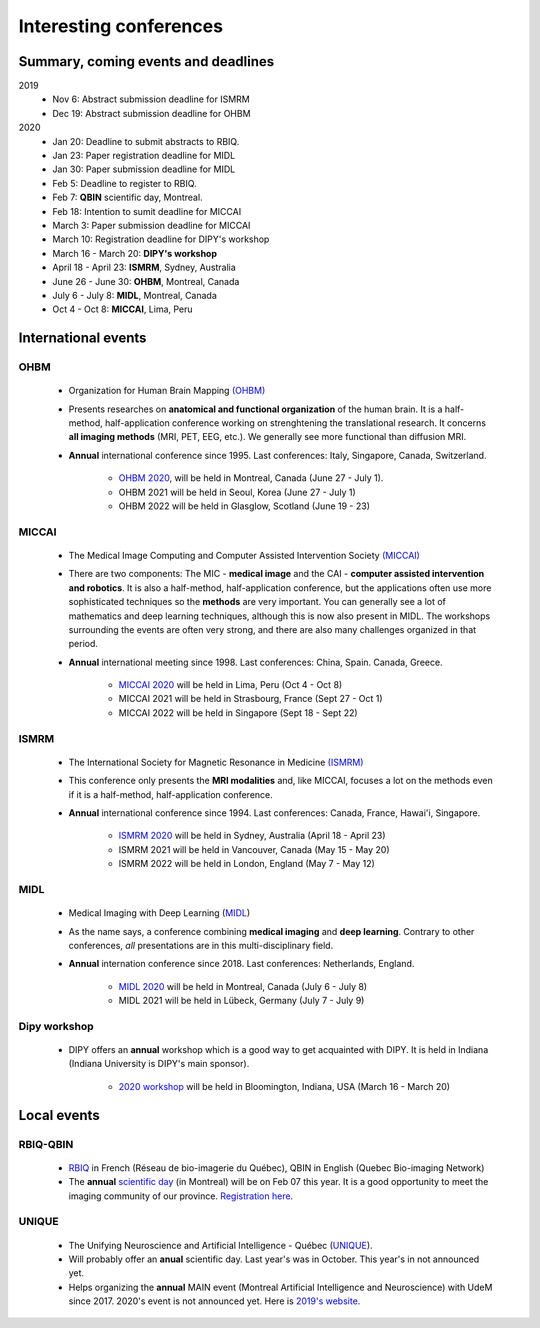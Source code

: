 Interesting conferences
=======================

.. role:: strike
    :class: strike

Summary, coming events and deadlines
------------------------------------

.. image:: ../images/calendar-modif.jpg
   :scale: 30 %
   :align: left

2019
    - :strike:`Nov 6: Abstract submission deadline for ISMRM`
    - :strike:`Dec 19: Abstract submission deadline for OHBM`

2020
    - Jan 20: Deadline to submit abstracts to RBIQ.
    - Jan 23: Paper registration deadline for MIDL
    - Jan 30: Paper submission deadline for MIDL
    - Feb 5: Deadline to register to RBIQ.
    - Feb 7: **QBIN** scientific day, Montreal.
    - Feb 18: Intention to sumit deadline for MICCAI
    - March 3: Paper submission deadline for MICCAI
    - March 10: Registration deadline for DIPY's workshop
    - March 16 - March 20: **DIPY's workshop**
    - April 18 - April 23: **ISMRM**, Sydney, Australia
    - June 26 - June 30: **OHBM**, Montreal, Canada
    - July 6 - July 8: **MIDL**, Montreal, Canada
    - Oct 4 - Oct 8: **MICCAI**, Lima, Peru

International events
--------------------

OHBM
****

    - Organization for Human Brain Mapping  `(OHBM) <https://www.humanbrainmapping.org>`_
    - Presents researches on **anatomical and functional organization** of the human brain. It is a half-method, half-application conference working on strenghtening the translational research. It concerns **all imaging methods** (MRI, PET, EEG, etc.). We generally see more functional than diffusion MRI.
    - **Annual** international conference since 1995. Last conferences: Italy, Singapore, Canada, Switzerland.

        - `OHBM 2020 <https://www.humanbrainmapping.org/i4a/pages/index.cfm?pageid=3958>`_, will be held in Montreal, Canada (June 27 - July 1).
        - OHBM 2021 will be held in Seoul, Korea (June 27 - July 1)
        - OHBM 2022 will be held in Glasglow, Scotland (June 19 - 23)

MICCAI
******

    - The Medical Image Computing and Computer Assisted Intervention Society `(MICCAI) <http://www.miccai.org/>`_
    - There are two components: The MIC - **medical image** and the CAI - **computer assisted intervention and robotics**. It is also a half-method, half-application conference, but the applications often use more sophisticated techniques so the **methods** are very important. You can generally see a lot of mathematics and deep learning techniques, although this is now also present in MIDL. The workshops surrounding the events are often very strong, and there are also many challenges organized in that period.
    - **Annual** international meeting since 1998. Last conferences: China, Spain. Canada, Greece.

        - `MICCAI 2020 <https://www.miccai2020.org/en>`_ will be held in Lima, Peru (Oct 4 - Oct 8)
        - MICCAI 2021 will be held in Strasbourg, France (Sept 27 - Oct 1)
        - MICCAI 2022 will be held in Singapore (Sept 18 - Sept 22)

ISMRM
*****

    - The International Society for Magnetic Resonance in Medicine `(ISMRM) <https://www.ismrm.org>`_
    - This conference only presents the **MRI modalities** and, like MICCAI, focuses a lot on the methods even if it is a half-method, half-application conference.
    - **Annual** international conference since 1994. Last conferences: Canada, France, Hawai'i, Singapore.

        - `ISMRM 2020 <https://www.ismrm.org/20m/>`_ will be held in Sydney, Australia (April 18 - April 23)
        - ISMRM 2021 will be held in Vancouver, Canada (May 15 - May 20)
        - ISMRM 2022 will be held in London, England (May 7 - May 12)

MIDL
****

    - Medical Imaging with Deep Learning (`MIDL <https://www.midl.io>`_)
    - As the name says, a conference combining **medical imaging** and **deep learning**. Contrary to other conferences, *all* presentations are in this multi-disciplinary field.
    - **Annual** internation conference since 2018. Last conferences: Netherlands, England.

        - `MIDL 2020 <https://2020.midl.io>`_ will be held in Montreal, Canada (July 6 - July 8)
        - MIDL 2021 will be held in Lübeck, Germany (July 7 - July 9)

Dipy workshop
*************

    - DIPY offers an **annual** workshop which is a good way to get acquainted with DIPY. It is held in Indiana (Indiana University is DIPY's main sponsor).

        - `2020 workshop <https://workshop.dipy.org>`_ will be held in Bloomington, Indiana, USA (March 16 - March 20)



Local events
------------

RBIQ-QBIN
*********

    - `RBIQ <https://www.rbiq-qbin.qc.ca/Home>`_ in French (Réseau de bio-imagerie du Québec), QBIN in English (Quebec Bio-imaging Network)
    - The **annual** `scientific day <https://www.rbiq-qbin.qc.ca/Journ%C3%A9e_scientifique_annuelle>`_ (in Montreal) will be on Feb 07 this year. It is a good opportunity to meet the imaging community of our province. `Registration here <https://www.rbiq-qbin.qc.ca/View%20Event?itemId=2954>`_.

UNIQUE
******

    - The Unifying Neuroscience and Artificial Intelligence - Québec (`UNIQUE <https://sites.google.com/view/unique-neuro-ai/>`_).
    - Will probably offer an **anual** scientific day. Last year's was in October. This year's in not announced yet.
    - Helps organizing the **annual** MAIN event (Montreal Artificial Intelligence and Neuroscience) with UdeM since 2017. 2020's event is not announced yet. Here is `2019's website <http://www.crm.umontreal.ca/2019/MAIN2019/index_e.php>`_.
